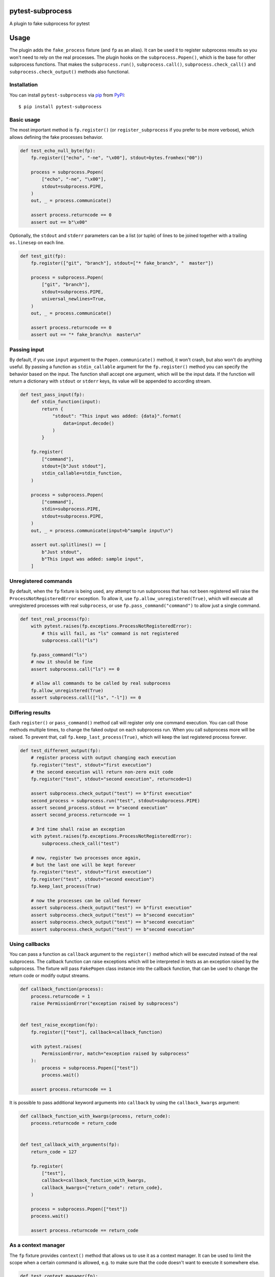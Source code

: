 
pytest-subprocess
=================

.. image:: https://img.shields.io/pypi/v/pytest-subprocess.svg
    :target: https://pypi.org/project/pytest-subprocess
    :alt: PyPI version

.. image:: https://img.shields.io/pypi/pyversions/pytest-subprocess.svg
    :target: https://pypi.org/project/pytest-subprocess
    :alt: Python versions

.. image:: https://codecov.io/gh/aklajnert/pytest-subprocess/branch/master/graph/badge.svg?token=JAU1cGoYL8
  :target: https://codecov.io/gh/aklajnert/pytest-subprocess

.. image:: https://readthedocs.org/projects/pytest-subprocess/badge/?version=latest
   :target: https://pytest-subprocess.readthedocs.io/en/latest/?badge=latest
   :alt: Documentation Status

A plugin to fake subprocess for pytest

.. contents:: :local:

.. include-start

Usage
=====

The plugin adds the ``fake_process`` fixture (and ``fp`` as an alias).
It can be used it to register subprocess results so you won't need to rely on
the real processes. The plugin hooks on the ``subprocess.Popen()``, which is
the base for other subprocess functions. That makes the ``subprocess.run()``,
``subprocess.call()``, ``subprocess.check_call()`` and
``subprocess.check_output()`` methods also functional.

Installation
------------

You can install ``pytest-subprocess`` via `pip`_ from `PyPI`_::

    $ pip install pytest-subprocess


Basic usage
-----------

The most important method is ``fp.register()``
(or ``register_subprocess`` if you prefer to be more verbose), which
allows defining the fake processes behavior.

.. code-block:: python

    def test_echo_null_byte(fp):
        fp.register(["echo", "-ne", "\x00"], stdout=bytes.fromhex("00"))

        process = subprocess.Popen(
            ["echo", "-ne", "\x00"],
            stdout=subprocess.PIPE,
        )
        out, _ = process.communicate()

        assert process.returncode == 0
        assert out == b"\x00"

Optionally, the ``stdout`` and ``stderr`` parameters can be a list (or tuple)
of lines to be joined together with a trailing ``os.linesep`` on each line.

.. code-block:: python

    def test_git(fp):
        fp.register(["git", "branch"], stdout=["* fake_branch", "  master"])

        process = subprocess.Popen(
            ["git", "branch"],
            stdout=subprocess.PIPE,
            universal_newlines=True,
        )
        out, _ = process.communicate()

        assert process.returncode == 0
        assert out == "* fake_branch\n  master\n"

Passing input
-------------

By default, if you use ``input`` argument to the ``Popen.communicate()``
method, it won't crash, but also won't do anything useful. By passing
a function as ``stdin_callable`` argument for the
``fp.register()`` method you can specify the behavior
based on the input. The function shall accept one argument, which will be
the input data. If the function will return a dictionary with ``stdout`` or
``stderr`` keys, its value will be appended to according stream.

.. code-block:: python

    def test_pass_input(fp):
        def stdin_function(input):
            return {
                "stdout": "This input was added: {data}".format(
                    data=input.decode()
                )
            }

        fp.register(
            ["command"],
            stdout=[b"Just stdout"],
            stdin_callable=stdin_function,
        )

        process = subprocess.Popen(
            ["command"],
            stdin=subprocess.PIPE,
            stdout=subprocess.PIPE,
        )
        out, _ = process.communicate(input=b"sample input\n")

        assert out.splitlines() == [
            b"Just stdout",
            b"This input was added: sample input",
        ]

Unregistered commands
---------------------

By default, when the ``fp`` fixture is being used, any attempt to
run subprocess that has not been registered will raise
the ``ProcessNotRegisteredError`` exception. To allow it, use
``fp.allow_unregistered(True)``, which will execute all unregistered
processes with real ``subprocess``, or use
``fp.pass_command("command")`` to allow just a single command.

.. code-block:: python

    def test_real_process(fp):
        with pytest.raises(fp.exceptions.ProcessNotRegisteredError):
            # this will fail, as "ls" command is not registered
            subprocess.call("ls")

        fp.pass_command("ls")
        # now it should be fine
        assert subprocess.call("ls") == 0

        # allow all commands to be called by real subprocess
        fp.allow_unregistered(True)
        assert subprocess.call(["ls", "-l"]) == 0


Differing results
-----------------

Each ``register()`` or ``pass_command()`` method call will register
only one command execution. You can call those methods multiple times, to
change the faked output on each subprocess run. When you call subprocess more
will be raised. To prevent that, call ``fp.keep_last_process(True)``,
which will keep the last registered process forever.

.. code-block:: python

    def test_different_output(fp):
        # register process with output changing each execution
        fp.register("test", stdout="first execution")
        # the second execution will return non-zero exit code
        fp.register("test", stdout="second execution", returncode=1)

        assert subprocess.check_output("test") == b"first execution"
        second_process = subprocess.run("test", stdout=subprocess.PIPE)
        assert second_process.stdout == b"second execution"
        assert second_process.returncode == 1

        # 3rd time shall raise an exception
        with pytest.raises(fp.exceptions.ProcessNotRegisteredError):
            subprocess.check_call("test")

        # now, register two processes once again,
        # but the last one will be kept forever
        fp.register("test", stdout="first execution")
        fp.register("test", stdout="second execution")
        fp.keep_last_process(True)

        # now the processes can be called forever
        assert subprocess.check_output("test") == b"first execution"
        assert subprocess.check_output("test") == b"second execution"
        assert subprocess.check_output("test") == b"second execution"
        assert subprocess.check_output("test") == b"second execution"


Using callbacks
---------------

You can pass a function as ``callback`` argument to the ``register()``
method which will be executed instead of the real subprocess. The callback function
can raise exceptions which will be interpreted in tests as an exception raised
by the subprocess. The fixture will pass ``FakePopen`` class instance into the
callback function, that can be used to change the return code or modify output
streams.

.. code-block:: python

    def callback_function(process):
        process.returncode = 1
        raise PermissionError("exception raised by subprocess")


    def test_raise_exception(fp):
        fp.register(["test"], callback=callback_function)

        with pytest.raises(
            PermissionError, match="exception raised by subprocess"
        ):
            process = subprocess.Popen(["test"])
            process.wait()

        assert process.returncode == 1

It is possible to pass additional keyword arguments into ``callback`` by using
the ``callback_kwargs`` argument:

.. code-block:: python

    def callback_function_with_kwargs(process, return_code):
        process.returncode = return_code


    def test_callback_with_arguments(fp):
        return_code = 127

        fp.register(
            ["test"],
            callback=callback_function_with_kwargs,
            callback_kwargs={"return_code": return_code},
        )

        process = subprocess.Popen(["test"])
        process.wait()

        assert process.returncode == return_code

As a context manager
--------------------

The ``fp`` fixture provides ``context()`` method that allows us to
use it as a context manager. It can be used to limit the scope when a certain
command is allowed, e.g. to make sure that the code doesn't want to execute
it somewhere else.

.. code-block:: python

    def test_context_manager(fp):
        with pytest.raises(fp.exceptions.ProcessNotRegisteredError):
            # command not registered, so will raise an exception
            subprocess.check_call("test")

        with fp.context() as nested_process:
            nested_process.register("test", occurrences=3)
            # now, we can call the command 3 times without error
            assert subprocess.check_call("test") == 0
            assert subprocess.check_call("test") == 0

        # the command was called 2 times, so one occurrence left, but since the
        # context manager has been left, it is not registered anymore
        with pytest.raises(fp.exceptions.ProcessNotRegisteredError):
            subprocess.check_call("test")

Non-exact command matching
--------------------------

If you need to catch a command with some non-predictable elements, like a path
to a randomly-generated file name, you can use ``fake_subprocess.any()`` for
that purpose. The number of arguments that should be matched can be controlled
by ``min`` and ``max`` arguments. To use ``fake_subprocess.any()`` you need
to define the command as a ``tuple`` or ``list``. The matching will work even
if the subprocess command will be called with a string argument.

.. code-block:: python

    def test_non_exact_matching(fp):
        # define a command that will take any number of arguments
        fp.register(["ls", fp.any()])
        assert subprocess.check_call("ls -lah") == 0

        # `fake_subprocess.any()` is OK even with no arguments
        fp.register(["ls", fp.any()])
        assert subprocess.check_call("ls") == 0

        # but it can force a minimum amount of arguments
        fp.register(["cp", fp.any(min=2)])

        with pytest.raises(fp.exceptions.ProcessNotRegisteredError):
            # only one argument is used, so registered command won't match
            subprocess.check_call("cp /source/dir")
        # but two arguments will be fine
        assert subprocess.check_call("cp /source/dir /tmp/random-dir") == 0

        # the `max` argument can be used to limit maximum amount of arguments
        fp.register(["cd", fp.any(max=1)])

        with pytest.raises(fp.exceptions.ProcessNotRegisteredError):
            # cd with two arguments won't match with max=1
            subprocess.check_call("cd ~/ /tmp")
        # but any single argument is fine
        assert subprocess.check_call("cd ~/") == 0

        # `min` and `max` can be used together
        fp.register(["my_app", fp.any(min=1, max=2)])
        assert subprocess.check_call(["my_app", "--help"]) == 0


Check if process was called
---------------------------

You may want to simply check if a certain command was called, you can do this
by accessing ``fp.calls``, where all commands are stored as-called.
You can also use a utility function ``fp.call_count()`` to see
how many a command has been called. The latter supports ``fp.any()``.

.. code-block:: python

    def test_check_if_called(fp):
        fp.keep_last_process(True)
        # any command can be called
        fp.register([fp.any()])

        subprocess.check_call(["cp", "/tmp/source", "/source"])
        subprocess.check_call(["cp", "/source", "/destination"])
        subprocess.check_call(["cp", "/source", "/other/destination"])

        # you can check if command is in ``fp.calls``
        assert ["cp", "/tmp/source", "/source"] in fp.calls
        assert ["cp", "/source", "/destination"] in fp.calls
        assert ["cp", "/source", "/other/destination"] in fp.calls

        # or check how many it was called, possibly with wildcard arguments
        assert fp.call_count(["cp", "/source", "/destination"]) == 1

        # with ``call_count()`` you don't need to use the same type as
        # the subprocess was called
        assert fp.call_count("cp /tmp/source /source") == 1

        # can be used with ``fp.any()`` to match more calls
        assert fp.call_count(["cp", fp.any()]) == 3


Handling signals
----------------

You can use standard ``kill()``, ``terminate()`` or ``send_signal()`` methods
in ``Popen`` instances. There is an additional ``received_signals()`` method
to get a tuple of all signals received by the process. It is also possible to
set up an optional callback function for signals.

.. code-block:: python

    import signal


    def test_signal_callback(fp):
        """Test that signal callbacks work."""

        def callback(process, sig):
            if sig == signal.SIGTERM:
                process.returncode = -1

        fp.register("test", signal_callback=callback)

        process = subprocess.Popen("test")
        process.send_signal(signal.SIGTERM)
        process.wait()

        assert process.returncode == -1
        assert process.received_signals() == (signal.SIGTERM,)


Asyncio support
---------------

The plugin now supports asyncio and works for ``asyncio.create_subprocess_shell``
and ``asyncio.create_subprocess_exec``:

.. code-block:: python

    @pytest.mark.asyncio
    async def test_basic_usage(
        fp,
    ):
        fp.register(
            ["some-command-that-is-definitely-unavailable"], returncode=500
        )

        process = await asyncio.create_subprocess_shell(
            "some-command-that-is-definitely-unavailable"
        )
        returncode = await process.wait()

        assert process.returncode == returncode
        assert process.returncode == 500

.. _`pip`: https://pypi.org/project/pip/
.. _`PyPI`: https://pypi.org/project


.. include-end

Documentation
-------------

For full documentation, including API reference, please see https://pytest-subprocess.readthedocs.io/en/latest/.

Contributing
------------
Contributions are very welcome. Tests can be run with `tox`_, please ensure
the coverage at least stays the same before you submit a pull request.

License
-------

Distributed under the terms of the `MIT`_ license, "pytest-subprocess" is free and open source software


Issues
------

If you encounter any problems, please `file an issue`_ along with a detailed description.

----

This `pytest`_ plugin was generated with `Cookiecutter`_ along with `@hackebrot`_'s `cookiecutter-pytest-plugin`_ template.

.. _`Cookiecutter`: https://github.com/audreyr/cookiecutter
.. _`@hackebrot`: https://github.com/hackebrot
.. _`MIT`: http://opensource.org/licenses/MIT
.. _`BSD-3`: http://opensource.org/licenses/BSD-3-Clause
.. _`GNU GPL v3.0`: http://www.gnu.org/licenses/gpl-3.0.txt
.. _`Apache Software License 2.0`: http://www.apache.org/licenses/LICENSE-2.0
.. _`cookiecutter-pytest-plugin`: https://github.com/pytest-dev/cookiecutter-pytest-plugin
.. _`file an issue`: https://github.com/aklajnert/pytest-subprocess/issues
.. _`pytest`: https://github.com/pytest-dev/pytest
.. _`tox`: https://tox.readthedocs.io/en/latest/
